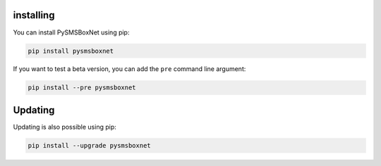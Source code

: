 installing
==========

You can install PySMSBoxNet using pip:

.. code-block:: shell

   pip install pysmsboxnet

If you want to test a beta version, you can add the ``pre`` command line argument:

.. code-block:: shell

   pip install --pre pysmsboxnet

Updating
========

Updating is also possible using pip:

.. code-block:: shell

   pip install --upgrade pysmsboxnet
